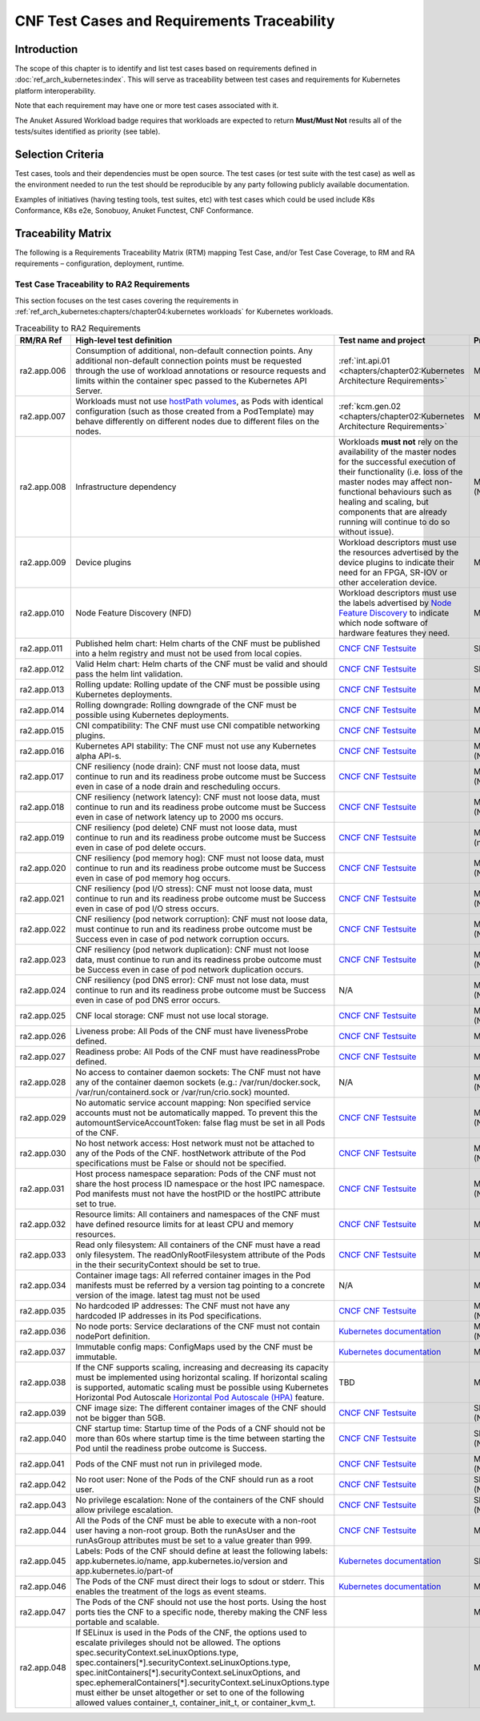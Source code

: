 CNF Test Cases and Requirements Traceability
============================================

Introduction
------------

The scope of this chapter is to identify and list test cases based on
requirements defined in :doc:`ref_arch_kubernetes:index`.
This will serve as traceability between test cases and requirements for
Kubernetes platform interoperability.

Note that each requirement may have one or more test cases associated
with it.

The Anuket Assured Workload badge requires that workloads are expected
to return **Must/Must Not** results all of the tests/suites identified
as priority (see table).

Selection Criteria
------------------

Test cases, tools and their dependencies must be open source. The test
cases (or test suite with the test case) as well as the environment
needed to run the test should be reproducible by any party following
publicly available documentation.

Examples of initiatives (having testing tools, test suites, etc) with
test cases which could be used include K8s Conformance, K8s e2e,
Sonobuoy, Anuket Functest, CNF Conformance.

Traceability Matrix
-------------------

The following is a Requirements Traceability Matrix (RTM) mapping Test
Case, and/or Test Case Coverage, to RM and RA requirements –
configuration, deployment, runtime.

Test Case Traceability to RA2 Requirements
~~~~~~~~~~~~~~~~~~~~~~~~~~~~~~~~~~~~~~~~~~

This section focuses on the test cases covering the requirements in
:ref:`ref_arch_kubernetes:chapters/chapter04:kubernetes workloads`
for Kubernetes workloads.

.. list-table:: Traceability to RA2 Requirements
   :widths: 35 35 30 30
   :header-rows: 1

   * - RM/RA Ref
     - High-level test definition
     - Test name and project
     - Priority
   * - ra2.app.006
     - Consumption of additional, non-default connection points.
       Any additional non-default connection points must be requested
       through the use of workload annotations
       or resource requests and limits within the container spec passed to the
       Kubernetes API Server.
     - :ref:`int.api.01 <chapters/chapter02:Kubernetes Architecture Requirements>`
     - Must
   * - ra2.app.007
     - Workloads must not use `hostPath volumes <https://kubernetes.io/docs/concepts/storage/volumes/#hostpath>`__, as
       Pods with identical configuration (such as those created from a PodTemplate) may behave differently on different
       nodes due to different files on the nodes.
     - :ref:`kcm.gen.02 <chapters/chapter02:Kubernetes Architecture Requirements>`
     - Must
   * - ra2.app.008
     - Infrastructure dependency
     - Workloads **must not** rely on the availability of the master nodes for
       the successful execution of their functionality (i.e. loss of the
       master nodes may affect non-functional behaviours such as healing and
       scaling, but components that are already running will continue to do so
       without issue).
     - Must (Not)
   * - ra2.app.009
     - Device plugins
     - Workload descriptors must use the resources advertised by the device
       plugins to indicate their need for an FPGA, SR-IOV or other
       acceleration device.
     - Must
   * - ra2.app.010
     - Node Feature Discovery (NFD)
     - Workload descriptors must use the labels advertised by
       `Node Feature Discovery
       <https://kubernetes-sigs.github.io/node-feature-discovery/stable/get-started/index.html>`__
       to indicate which node software of hardware features they need.
     - Must
   * - ra2.app.011
     - Published helm chart:  Helm charts of the CNF must be published into a
       helm registry and must not be used from local copies.
     - `CNCF CNF Testsuite <https://github.com/cnti-testcatalog/testsuite/blob/main/RATIONALE.md#test-if-the-helm-chart-is-published-helm_chart_published>`__
     - Should
   * - ra2.app.012
     - Valid Helm chart:  Helm charts of the CNF must be valid and should pass
       the helm lint validation.
     - `CNCF CNF Testsuite
       <https://github.com/cnti-testcatalog/testsuite/blob/main/RATIONALE.md#test-if-the-helm-chart-is-valid-helm_chart_valid>`__
     - Should
   * - ra2.app.013
     - Rolling update: Rolling update of the CNF must be possible using
       Kubernetes deployments.
     - `CNCF CNF Testsuite <https://github.com/cnti-testcatalog/testsuite/blob/main/RATIONALE.md#to-test-if-the-cnf-can-perform-a-rolling-update-rolling_update>`__
     - Must
   * - ra2.app.014
     - Rolling downgrade: Rolling downgrade of the CNF must be possible using
       Kubernetes deployments.
     - `CNCF CNF Testsuite <https://github.com/cnti-testcatalog/testsuite/blob/main/RATIONALE.md#to-check-if-a-cnf-version-can-be-downgraded-through-a-rolling_downgrade-rolling_downgrade>`__
     - Must
   * - ra2.app.015
     - CNI compatibility: The CNF must use CNI compatible networking plugins.
     - `CNCF CNF Testsuite <https://github.com/cnti-testcatalog/testsuite/blob/main/RATIONALE.md#to-check-if-the-cnf-is-compatible-with-different-cnis-cni_compatibility>`__
     - Must
   * - ra2.app.016
     - Kubernetes API stability: The CNF must not use any Kubernetes alpha
       API-s.
     - `CNCF CNF Testsuite <https://github.com/cnti-testcatalog/testsuite/blob/main/RATIONALE.md#poc-to-check-if-a-cnf-uses-kubernetes-alpha-apis-alpha_k8s_apis-alpha_k8s_apis>`__
     - Must (Not)
   * - ra2.app.017
     - CNF resiliency (node drain): CNF must not loose data, must continue to
       run and its readiness probe outcome must be Success even in case of a
       node drain and rescheduling occurs.
     - `CNCF CNF Testsuite <https://github.com/cnti-testcatalog/testsuite/blob/main/RATIONALE.md#test-if-the-cnf-crashes-when-no
       de-drain-occurs-node_drain>`__
     - Must (Not)
   * - ra2.app.018
     - CNF resiliency (network latency): CNF must not loose data, must
       continue to run and its readiness probe outcome must be Success even
       in case of network latency up to 2000 ms occurs.
     - `CNCF CNF Testsuite <https://github.com/cnti-testcatalog/testsuite/blob/main/RATIONALE.md#test-if-the-cnf-crashes-when-network-latency-occurs-pod_network_latency>`__
     - Must (Not)
   * - ra2.app.019
     - CNF resiliency (pod delete) CNF must not loose data, must continue to
       run and its readiness probe outcome must be Success even in case of pod
       delete occurs.
     - `CNCF CNF Testsuite <https://github.com/cnti-testcatalog/testsuite/blob/main/RATIONALE.md#test-if-the-cnf-crashes-when-disk-fill-occurs-disk_fill>`__
     - Must (not)
   * - ra2.app.020
     - CNF resiliency (pod memory hog): CNF must not loose data, must continue
       to run and its readiness probe outcome must be Success even in case of
       pod memory hog occurs.
     - `CNCF CNF Testsuite <https://github.com/cnti-testcatalog/testsuite/blob/main/RATIONALE.md#test-if-the-cnf-crashes-when-pod-memory-hog-occurs-pod_memory_hog>`__
     - Must (Not)
   * - ra2.app.021
     - CNF resiliency (pod I/O stress): CNF must not loose data, must continue
       to run and its readiness probe outcome must be Success even in case of
       pod I/O stress occurs.
     - `CNCF CNF Testsuite <https://github.com/cnti-testcatalog/testsuite/blob/main/RATIONALE.md#test-if-the-cnf-crashes-when-pod-io-stress-occurs-pod_io_stress>`__
     - Must (Not)
   * - ra2.app.022
     - CNF resiliency (pod network corruption): CNF must not loose data, must
       continue to run and its readiness probe outcome must be Success even in
       case of pod network corruption occurs.
     - `CNCF CNF Testsuite <https://github.com/cnti-testcatalog/testsuite/blob/main/RATIONALE.md#test-if-the-cnf-crashes-when-po
       d-network-corruption-occurs-pod_network_corruptio  n>`__
     - Must (Not)
   * - ra2.app.023
     - CNF resiliency (pod network duplication):  CNF must not loose data,
       must continue to run and its readiness probe outcome must be Success
       even in case of pod network duplication occurs.
     - `CNCF CNF Testsuite <https://github.com/cnti-testcatalog/testsuite/blob/main/RATIONALE.md#test-if-the-cnf-crashes-when-pod-network-duplication-occurs-pod_network_duplication>`__
     - Must (Not)
   * - ra2.app.024
     - CNF resiliency (pod DNS error): CNF must not lose data, must continue
       to run and its readiness probe outcome must be Success even in case of
       pod DNS error occurs.
     - N/A
     - Must (Not)
   * - ra2.app.025
     - CNF local storage: CNF must not use local storage.
     - `CNCF CNF Testsuite <https://github.com/cnti-testcatalog/testsuite/blob/main/RATIONALE.md#to-test-if-the-cnf-uses-local-s
       torage-no_local_volume_configuration>`__
     - Must (Not)
   * - ra2.app.026
     - Liveness probe: All Pods of the CNF must have livenessProbe defined.
     - `CNCF CNF Testsuite <https://github.com/cnti-testcatalog/testsuite/blob/main/RATIONALE.md#to-test-if-there-is-a-liveness-entry-in-the-helm-chart-liveness>`__
     - Must
   * - ra2.app.027
     - Readiness probe: All Pods of the CNF must have readinessProbe defined.
     - `CNCF CNF Testsuite <https://github.com/cnti-testcatalog/testsuite/blob/main/RATIONALE.md#to-test-if-there-is-a-readiness-entry-in-the-helm-chart-readiness>`__
     - Must
   * - ra2.app.028
     - No access to container daemon sockets: The CNF must not have any of the
       container daemon sockets (e.g.: /var/run/docker.sock,
       /var/run/containerd.sock or /var/run/crio.sock) mounted.
     - N/A
     - Must (Not)
   * - ra2.app.029
     - No automatic service account mapping: Non specified service accounts
       must not be automatically mapped. To prevent this the
       automountServiceAccountToken: false flag must be set in all Pods of the
       CNF.
     - `CNCF CNF Testsuite <https://github.com/cnti-testcatalog/testsuite/blob/main/RATIONALE.md#to-check-if-there-are-service-accounts-that-are-automatically-mapped-application_credentials>`__
     - Must (Not)
   * - ra2.app.030
     - No host network access: Host network must not be attached to any of the
       Pods of the CNF. hostNetwork attribute of the Pod specifications
       must be False or should not be specified.
     - `CNCF CNF Testsuite <https://github.com/cnti-testcatalog/testsuite/blob/main/RATIONALE.md#to-check-if-there-is-a-host-network-attached-to-a-pod-host_network>`__
     - Must (Not)
   * - ra2.app.031
     - Host process namespace separation: Pods of the CNF must not share the
       host process ID namespace or the host IPC namespace. Pod manifests must
       not have the hostPID or the hostIPC attribute set to true.
     - `CNCF CNF Testsuite <https://github.com/cnti-testcatalog/testsuite/blob/main/RATIONALE.md#to-check-if-containers-are-running-with-hostpid-or-hostipc-privileges-host_pid_ipc_privileges>`__
     - Must (Not)
   * - ra2.app.032
     - Resource limits: All containers and namespaces of the CNF must have
       defined resource limits for at least CPU and memory resources.
     - `CNCF CNF Testsuite <https://github.com/cnti-testcatalog/testsuite/blob/main/RATIONALE.md#to-check-if-containers-have-resource-limits-defined-resource_policies>`__
     - Must
   * - ra2.app.033
     - Read only filesystem: All containers of the CNF must have a read only
       filesystem. The readOnlyRootFilesystem attribute of the Pods in
       the their securityContext should be set to true.
     - `CNCF CNF Testsuite <https://github.com/cnti-testcatalog/testsuite/blob/main/RATIONALE.md#to-check-if-containers-have-immutable-file-systems-immutable_file_systems>`__
     - Must
   * - ra2.app.034
     - Container image tags: All referred container images in the Pod
       manifests must be referred by a version tag pointing to a concrete
       version of the image. latest tag must not be used
     - N/A
     - Must
   * - ra2.app.035
     - No hardcoded IP addresses: The CNF must not have any hardcoded IP
       addresses in its Pod specifications.
     - `CNCF CNF Testsuite <https://github.com/cnti-testcatalog/testsuite/blob/main/RATIONALE.md#to-test-if-there-are-any-non-declarative-hardcoded-ip-addresses-or-subnet-masks-in-the-k8s-runtime-configuration>`__
     - Must (Not)
   * - ra2.app.036
     - No node ports: Service declarations of the CNF must not contain
       nodePort definition.
     - `Kubernetes documentation <https://kubernetes.io/docs/concepts/services-networking/service/>`__
     - Must (Not)
   * - ra2.app.037
     - Immutable config maps: ConfigMaps used by the CNF must be immutable.
     - `Kubernetes documentation <https://kubernetes.io/docs/concepts/configuration/configmap/#configmap-immutable>`__
     - Must
   * - ra2.app.038
     - If the CNF supports scaling, increasing and decreasing its capacity must be implemented using horizontal scaling.
       If horizontal scaling is supported, automatic scaling must be possible using Kubernetes Horizontal Pod Autoscale
       `Horizontal Pod Autoscale (HPA) <https://kubernetes.io/docs/tasks/run-application/horizontal-pod-autoscale/>`__
       feature.
     - TBD
     - Must
   * - ra2.app.039
     - CNF image size: The different container images of the CNF should not be
       bigger than 5GB.
     - `CNCF CNF Testsuite <https://github.com/cnti-testcatalog/testsuite/blob/main/RATIONALE.md#to-check-if-the-cnf-has-a-reasonable-image-size-reasonable_image_size>`__
     - Should (Not)
   * - ra2.app.040
     - CNF startup time: Startup time of the Pods of a CNF should not be more
       than 60s where startup time is the time between starting the
       Pod until the readiness probe outcome is Success.
     - `CNCF CNF Testsuite <https://github.com/cnti-testcatalog/testsuite/blob/main/RATIONALE.md#to-check-if-the-cnf-have-a-reasonable-startup-time-reasonable_startup_time>`__
     - Should (Not)
   * - ra2.app.041
     - Pods of the CNF must not run in privileged mode.
     - `CNCF CNF Testsuite <https://github.com/cnti-testcatalog/testsuite/blob/main/RATIONALE.md#to-check-if-there-are-any-privileged-containers-kubscape-version-privileged_containers>`__
     - Must (Not)
   * - ra2.app.042
     - No root user: None of the Pods of the CNF should run as a root user.
     - `CNCF CNF Testsuite <https://github.com/cnti-testcatalog/testsuite/blob/main/RATIONALE.md#to-check-if-any-containers-are-running-as-a-root-user-checks-the-user-outside-the-container-that-is-running-dockerd-non_root_user>`__
     - Should (Not)
   * - ra2.app.043
     - No privilege escalation: None of the containers of the CNF should allow
       privilege escalation.
     - `CNCF CNF Testsuite <https://github.com/cnti-testcatalog/testsuite/blob/main/RATIONALE.md#to-check-if-there-are-any-privi
       leged-containers-kubscape-version-privileged_containers>`__
     - Should (Not)
   * - ra2.app.044
     - All the Pods of the CNF must be able to execute with a non-root user having a non-root group. Both the
       runAsUser and the runAsGroup attributes must be set to a value greater than 999.
     - `CNCF CNF Testsuite <https://github.com/cnti-testcatalog/testsuite/blob/main/RATIONALE.md#to-check-if-containers-are-running-with-non-root-user-with-non-root-membership-non_root_containers>`__
     - Must
   * - ra2.app.045
     - Labels: Pods of the CNF should define at least the following labels:
       app.kubernetes.io/name, app.kubernetes.io/version
       and app.kubernetes.io/part-of
     - `Kubernetes documentation <https://kubernetes.io/docs/concepts/overview/working-with-objects/common-labels/>`__
     - Should
   * - ra2.app.046
     - The Pods of the CNF must direct their logs to sdout or stderr. This enables the treatment of the logs as event
       steams.
     - `Kubernetes documentation <https://kubernetes.io/docs/concepts/overview/working-with-objects/common-labels/>`__
     - Must
   * - ra2.app.047
     - The Pods of the CNF should not use the host ports. Using the host ports ties the CNF to a specific node, thereby
       making the CNF less portable and scalable.
     -
     - Must
   * - ra2.app.048
     - If SELinux is used in the Pods of the CNF, the options used to escalate privileges should not be allowed. The
       options spec.securityContext.seLinuxOptions.type, spec.containers[*].securityContext.seLinuxOptions.type,
       spec.initContainers[*].securityContext.seLinuxOptions, and
       spec.ephemeralContainers[*].securityContext.seLinuxOptions.type must either be unset altogether or set to one of
       the following allowed values container_t, container_init_t, or container_kvm_t.
     -
     - Must
